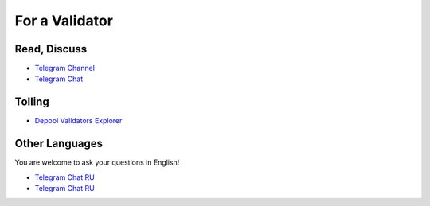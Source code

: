 For a Validator
===============
Read, Discuss
~~~~~~~~~~~~~
* `Telegram Channel <https://t.me/ton_validators>`_
* `Telegram Chat <https://t.me/freetonvalidators>`_

Tolling
~~~~~~~
* `Depool Validators Explorer <https://depools.extraton.io/>`_

Other Languages
~~~~~~~~~~~~~~~
You are welcome to ask your questions in English!

* `Telegram Chat RU <https://t.me/freeton_validators_ru>`_
* `Telegram Chat RU <https://t.me/ton_validators_ru>`_